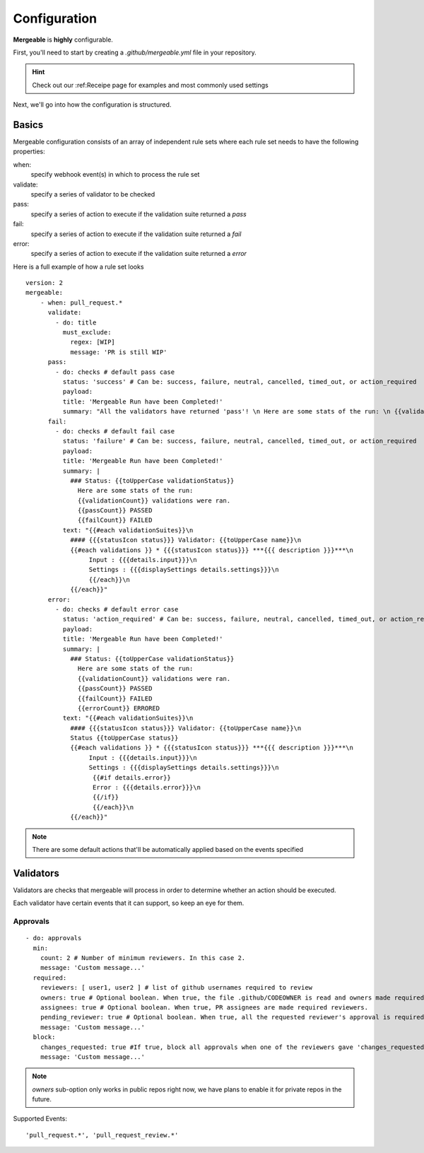 Configuration
=====================================

**Mergeable** is **highly** configurable.

First, you'll need to start by creating a `.github/mergeable.yml` file in your repository.

.. hint::
  Check out our :ref:Receipe page for examples and most commonly used settings

Next, we'll go into how the configuration is structured.

Basics
------------------

Mergeable configuration consists of an array of independent rule sets where each rule set needs to have the following properties:

when:
    specify webhook event(s) in which to process the rule set
validate:
    specify a series of validator to be checked
pass:
    specify a series of action to execute if the validation suite returned a `pass`
fail:
    specify a series of action to execute if the validation suite returned a `fail`
error:
    specify a series of action to execute if the validation suite returned a `error`

Here is a full example of how a rule set looks

::

    version: 2
    mergeable:
        - when: pull_request.*
          validate:
            - do: title
              must_exclude:
                regex: [WIP]
                message: 'PR is still WIP'
          pass:
            - do: checks # default pass case
              status: 'success' # Can be: success, failure, neutral, cancelled, timed_out, or action_required
              payload:
              title: 'Mergeable Run have been Completed!'
              summary: "All the validators have returned 'pass'! \n Here are some stats of the run: \n {{validationCount}} validations were ran"
          fail:
            - do: checks # default fail case
              status: 'failure' # Can be: success, failure, neutral, cancelled, timed_out, or action_required
              payload:
              title: 'Mergeable Run have been Completed!'
              summary: |
                ### Status: {{toUpperCase validationStatus}}
                  Here are some stats of the run:
                  {{validationCount}} validations were ran.
                  {{passCount}} PASSED
                  {{failCount}} FAILED
              text: "{{#each validationSuites}}\n
                #### {{{statusIcon status}}} Validator: {{toUpperCase name}}\n
                {{#each validations }} * {{{statusIcon status}}} ***{{{ description }}}***\n
                     Input : {{{details.input}}}\n
                     Settings : {{{displaySettings details.settings}}}\n
                     {{/each}}\n
                {{/each}}"
          error:
            - do: checks # default error case
              status: 'action_required' # Can be: success, failure, neutral, cancelled, timed_out, or action_required
              payload:
              title: 'Mergeable Run have been Completed!'
              summary: |
                ### Status: {{toUpperCase validationStatus}}
                  Here are some stats of the run:
                  {{validationCount}} validations were ran.
                  {{passCount}} PASSED
                  {{failCount}} FAILED
                  {{errorCount}} ERRORED
              text: "{{#each validationSuites}}\n
                #### {{{statusIcon status}}} Validator: {{toUpperCase name}}\n
                Status {{toUpperCase status}}
                {{#each validations }} * {{{statusIcon status}}} ***{{{ description }}}***\n
                     Input : {{{details.input}}}\n
                     Settings : {{{displaySettings details.settings}}}\n
                      {{#if details.error}}
                      Error : {{{details.error}}}\n
                      {{/if}}
                      {{/each}}\n
                {{/each}}"

.. note::
    There are some default actions that'll be automatically applied based on the events specified

Validators
------------

Validators are checks that mergeable will process in order to determine whether an action should be executed.

.. note::
Each validator have certain events that it can support, so keep an eye for them.


Approvals
^^^^^^^^^^

::

    - do: approvals
      min:
        count: 2 # Number of minimum reviewers. In this case 2.
        message: 'Custom message...'
      required:
        reviewers: [ user1, user2 ] # list of github usernames required to review
        owners: true # Optional boolean. When true, the file .github/CODEOWNER is read and owners made required reviewers
        assignees: true # Optional boolean. When true, PR assignees are made required reviewers.
        pending_reviewer: true # Optional boolean. When true, all the requested reviewer's approval is required
        message: 'Custom message...'
      block:
        changes_requested: true #If true, block all approvals when one of the reviewers gave 'changes_requested' review
        message: 'Custom message...'

.. note::
    `owners` sub-option only works in public repos right now, we have plans to enable it for private repos in the future.

Supported Events:
::

    'pull_request.*', 'pull_request_review.*'


